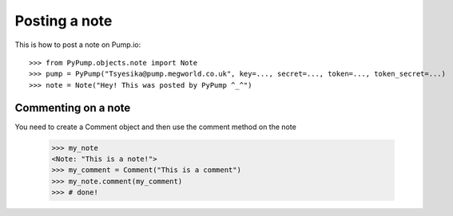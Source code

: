 
Posting a note
==============

.. alsosee: You should look at `gettingstarted/authentication` to learn how to instantiatePyPump object correctly.

This is how to post a note on Pump.io::

    >>> from PyPump.objects.note import Note
    >>> pump = PyPump("Tsyesika@pump.megworld.co.uk", key=..., secret=..., token=..., token_secret=...)
    >>> note = Note("Hey! This was posted by PyPump ^_^")


Commenting on a note
--------------------

You need to create a Comment object and then use the comment method on the note

    >>> my_note
    <Note: "This is a note!">
    >>> my_comment = Comment("This is a comment")
    >>> my_note.comment(my_comment)
    >>> # done!



